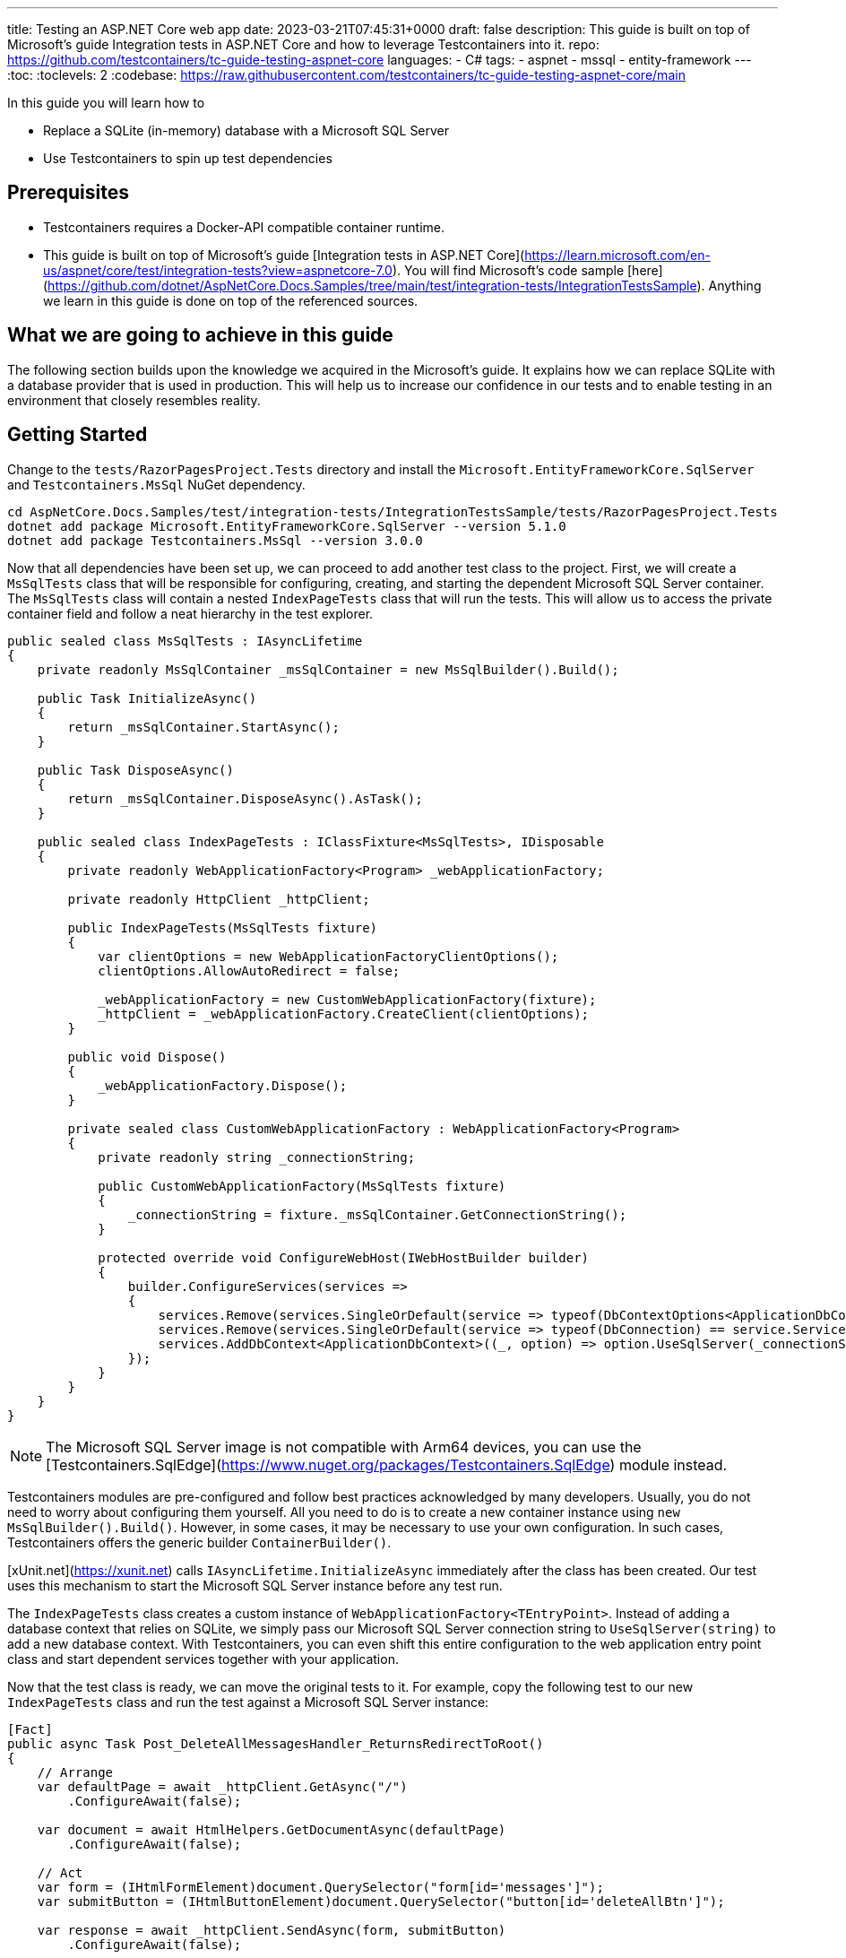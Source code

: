 ---
title: Testing an ASP.NET Core web app
date: 2023-03-21T07:45:31+0000
draft: false
description: This guide is built on top of Microsoft's guide Integration tests in ASP.NET Core and how to leverage Testcontainers into it.
repo: https://github.com/testcontainers/tc-guide-testing-aspnet-core
languages:
  - C#
tags:
  - aspnet
  - mssql
  - entity-framework
---
:toc:
:toclevels: 2
:codebase: https://raw.githubusercontent.com/testcontainers/tc-guide-testing-aspnet-core/main

In this guide you will learn how to

* Replace a SQLite (in-memory) database with a Microsoft SQL Server
* Use Testcontainers to spin up test dependencies

== Prerequisites

* Testcontainers requires a Docker-API compatible container runtime.
* This guide is built on top of Microsoft's guide [Integration tests in ASP.NET Core](https://learn.microsoft.com/en-us/aspnet/core/test/integration-tests?view=aspnetcore-7.0). You will find Microsoft's code sample [here](https://github.com/dotnet/AspNetCore.Docs.Samples/tree/main/test/integration-tests/IntegrationTestsSample). Anything we learn in this guide is done on top of the referenced sources.

== What we are going to achieve in this guide

The following section builds upon the knowledge we acquired in the Microsoft's guide. It explains how we can replace SQLite with a database provider that is used in production. This will help us to increase our confidence in our tests and to enable testing in an environment that closely resembles reality.

== Getting Started

Change to the `tests/RazorPagesProject.Tests` directory and install the `Microsoft.EntityFrameworkCore.SqlServer` and `Testcontainers.MsSql` NuGet dependency.

[source,console]
----
cd AspNetCore.Docs.Samples/test/integration-tests/IntegrationTestsSample/tests/RazorPagesProject.Tests
dotnet add package Microsoft.EntityFrameworkCore.SqlServer --version 5.1.0
dotnet add package Testcontainers.MsSql --version 3.0.0
----

Now that all dependencies have been set up, we can proceed to add another test class to the project. First, we will create a `MsSqlTests` class that will be responsible for configuring, creating, and starting the dependent Microsoft SQL Server container. The `MsSqlTests` class will contain a nested `IndexPageTests` class that will run the tests. This will allow us to access the private container field and follow a neat hierarchy in the test explorer.

[source,csharp]
----
public sealed class MsSqlTests : IAsyncLifetime
{
    private readonly MsSqlContainer _msSqlContainer = new MsSqlBuilder().Build();

    public Task InitializeAsync()
    {
        return _msSqlContainer.StartAsync();
    }

    public Task DisposeAsync()
    {
        return _msSqlContainer.DisposeAsync().AsTask();
    }

    public sealed class IndexPageTests : IClassFixture<MsSqlTests>, IDisposable
    {
        private readonly WebApplicationFactory<Program> _webApplicationFactory;

        private readonly HttpClient _httpClient;

        public IndexPageTests(MsSqlTests fixture)
        {
            var clientOptions = new WebApplicationFactoryClientOptions();
            clientOptions.AllowAutoRedirect = false;

            _webApplicationFactory = new CustomWebApplicationFactory(fixture);
            _httpClient = _webApplicationFactory.CreateClient(clientOptions);
        }

        public void Dispose()
        {
            _webApplicationFactory.Dispose();
        }

        private sealed class CustomWebApplicationFactory : WebApplicationFactory<Program>
        {
            private readonly string _connectionString;

            public CustomWebApplicationFactory(MsSqlTests fixture)
            {
                _connectionString = fixture._msSqlContainer.GetConnectionString();
            }

            protected override void ConfigureWebHost(IWebHostBuilder builder)
            {
                builder.ConfigureServices(services =>
                {
                    services.Remove(services.SingleOrDefault(service => typeof(DbContextOptions<ApplicationDbContext>) == service.ServiceType));
                    services.Remove(services.SingleOrDefault(service => typeof(DbConnection) == service.ServiceType));
                    services.AddDbContext<ApplicationDbContext>((_, option) => option.UseSqlServer(_connectionString));
                });
            }
        }
    }
}
----

[NOTE]
The Microsoft SQL Server image is not compatible with Arm64 devices, you can use the [Testcontainers.SqlEdge](https://www.nuget.org/packages/Testcontainers.SqlEdge) module instead.

Testcontainers modules are pre-configured and follow best practices acknowledged by many developers. Usually, you do not need to worry about configuring them yourself. All you need to do is to create a new container instance using `new MsSqlBuilder().Build()`. However, in some cases, it may be necessary to use your own configuration. In such cases, Testcontainers offers the generic builder `ContainerBuilder()`.

[xUnit.net](https://xunit.net) calls `IAsyncLifetime.InitializeAsync` immediately after the class has been created. Our test uses this mechanism to start the Microsoft SQL Server instance before any test run.

The `IndexPageTests` class creates a custom instance of `WebApplicationFactory<TEntryPoint>`. Instead of adding a database context that relies on SQLite, we simply pass our Microsoft SQL Server connection string to `UseSqlServer(string)` to add a new database context. With Testcontainers, you can even shift this entire configuration to the web application entry point class and start dependent services together with your application.

Now that the test class is ready, we can move the original tests to it. For example, copy the following test to our new `IndexPageTests` class and run the test against a Microsoft SQL Server instance:

[source,csharp]
----
[Fact]
public async Task Post_DeleteAllMessagesHandler_ReturnsRedirectToRoot()
{
    // Arrange
    var defaultPage = await _httpClient.GetAsync("/")
        .ConfigureAwait(false);

    var document = await HtmlHelpers.GetDocumentAsync(defaultPage)
        .ConfigureAwait(false);

    // Act
    var form = (IHtmlFormElement)document.QuerySelector("form[id='messages']");
    var submitButton = (IHtmlButtonElement)document.QuerySelector("button[id='deleteAllBtn']");

    var response = await _httpClient.SendAsync(form, submitButton)
        .ConfigureAwait(false);

    // Assert
    Assert.Equal(HttpStatusCode.OK, defaultPage.StatusCode);
    Assert.Equal(HttpStatusCode.Redirect, response.StatusCode);
    Assert.Equal("/", response.Headers.Location.OriginalString);
}
----

[NOTE]
Please note that the first test run might take a few seconds longer since we need to pull the required image first.

== Summary

By replacing SQLite with a database provider used in production, developers can further increase their confidence in their tests. The `MsSqlTests` class uses Testcontainers to configure, create and start a Microsoft SQL Server container, allowing the `IndexPageTests` class to test the application against the real database. This approach allows developers to test their application in a production-like environment and helps to identify issues early in the development cycle.

To learn more about Testcontainers visit https://www.testcontainers.com

== Further Reading

* https://dotnet.testcontainers.org/modules/
